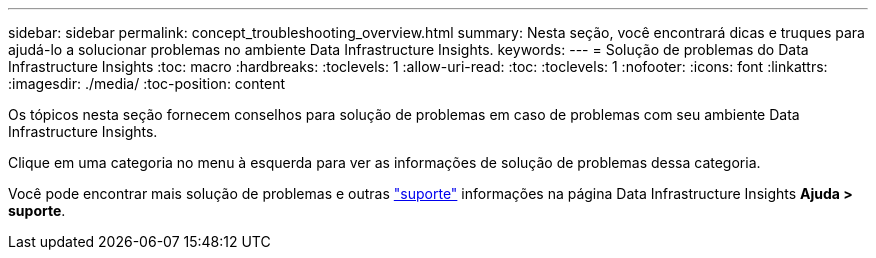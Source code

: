 ---
sidebar: sidebar 
permalink: concept_troubleshooting_overview.html 
summary: Nesta seção, você encontrará dicas e truques para ajudá-lo a solucionar problemas no ambiente Data Infrastructure Insights. 
keywords:  
---
= Solução de problemas do Data Infrastructure Insights
:toc: macro
:hardbreaks:
:toclevels: 1
:allow-uri-read: 
:toc: 
:toclevels: 1
:nofooter: 
:icons: font
:linkattrs: 
:imagesdir: ./media/
:toc-position: content


[role="lead"]
Os tópicos nesta seção fornecem conselhos para solução de problemas em caso de problemas com seu ambiente Data Infrastructure Insights.

Clique em uma categoria no menu à esquerda para ver as informações de solução de problemas dessa categoria.

Você pode encontrar mais solução de problemas e outras link:concept_requesting_support.html["suporte"] informações na página Data Infrastructure Insights *Ajuda > suporte*.
